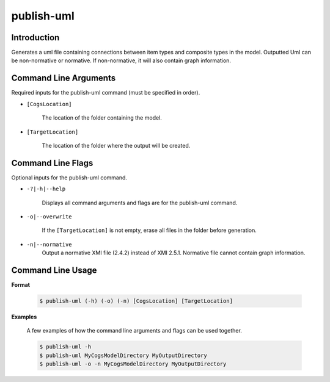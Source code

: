 publish-uml
~~~~~~~~~~~

Introduction
----------------------
Generates a uml file containing connections between item types and composite types in the model. 
Outputted Uml can be non-normative or normative. If non-normative, it will also contain graph information.

Command Line Arguments
----------------------
Required inputs for the publish-uml command (must be specified in order).

* ``[CogsLocation]`` 

    The location of the folder containing the model.

* ``[TargetLocation]`` 

    The location of the folder where the output will be created.

Command Line Flags
----------------------
Optional inputs for the publish-uml command.

* ``-?|-h|--help``

    Displays all command arguments and flags are for the publish-uml command.

* ``-o|--overwrite``

    If the ``[TargetLocation]`` is not empty, erase all files in the folder before generation.

* ``-n|--normative`` 
    Output a normative XMI file (2.4.2) instead of XMI 2.5.1. Normative file cannot contain graph information.

Command Line Usage
-------------------
**Format**

    .. code-block:: bash

        $ publish-uml (-h) (-o) (-n) [CogsLocation] [TargetLocation]

**Examples**

    A few examples of how the command line arguments and flags can be used together.

    .. code-block:: bash

        $ publish-uml -h
        $ publish-uml MyCogsModelDirectory MyOutputDirectory
        $ publish-uml -o -n MyCogsModelDirectory MyOutputDirectory
